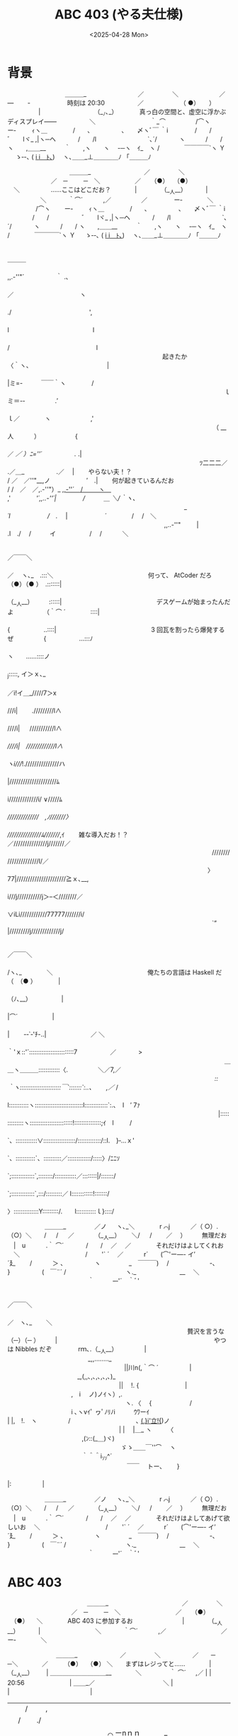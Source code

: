 #+TITLE: ABC 403 (やる夫仕様)
#+DATE: <2025-04-28 Mon>

* 背景

#+BEGIN_YARUO
　　　　　　 　　　＿＿＿_
　　　　　　　　／　　 　 　＼
　　　　　 　／　　　　　 ― 　　‐　　　　　　時刻は 20:30
　　　　　／ 　 　　　　 （ ●）　　）
　　　　　|　 　 　 　　　　 　（__ﾉ､_）　　　　真っ白の空間と、虚空に浮かぶディスプレイ――
　　　　　＼　 　　 　　　　 　｀_⌒
　　　 　 /⌒ヽ　 　ー‐ 　 　ｨヽ＿
　 　 　 /　　､　　　　　､　　〆ヽﾞ￣ ｀i
　　　　/　　/　　　　　 ﾞ　　lヾ_ ,|ヽ─ヘ
　　　 /　　/l 　　　　　　　　`､´/　 　 　ヽ
　　　/　　/ ヽ　　,＿＿__　　　｀　　,ヽ　　ヽ
　-─ヽ　ｲ_　ヽ /　　　　￣￣￣￣`ヽ Ｙ 　 ゝ‐-､
( _i _i＿ﾄ､__)　 ヽ､＿＿_⊥＿＿＿＿ﾉ 「＿＿＿ﾉ

　　　　　　　　　　＿＿＿_
　　　　　　　　 ／　　 　 　＼
　　　　　　　／　─　 　 ─　＼
　　　　　 ／ 　 （●） 　（●） 　＼　　　　　……ここはどこだお？
 　  　　 |　 　 　 （__人__）　　 　 |
　　　　　 ＼　 　　 ｀⌒´ 　　　,／
　　　 　 ／　　　 　ー‐　　　　＼
　　　 　 /⌒ヽ　 　ー‐ 　 　ｨヽ＿
　 　 　 /　　､　　　　　､　　〆ヽﾞ￣ ｀i
　　　　/　　/　　　　　 ﾞ　　lヾ_ ,|ヽ─ヘ
　　　 /　　/l 　　　　　　　　`､´/　 　 　ヽ
　　　/　　/ ヽ　　,＿＿__　　　｀　　,ヽ　　ヽ
　-─ヽ　ｲ_　ヽ /　　　　￣￣￣￣`ヽ Ｙ 　 ゝ‐-､
( _i _i＿ﾄ､__)　 ヽ､＿＿_⊥＿＿＿＿ﾉ 「＿＿＿ﾉ

　　　　　　　　　　　　　　　　　　　　　　　　　　　　　　 　 　 　 　 　 　 　 　 　 ＿＿＿
　　　　　　　　　　　　　　　　　　　　　　　　　　　　　　　　　　　　　　　,,.-''"´　 　 　 　 ｀ .､
　　　　　　　　　　　　　　　　　　　　　　　　　　　　　　　　　　 　 　 ／　　　　 　 　 　 　 　 ヽ
　　　　　　　　　　　　　　　　　　　　　　　　　　　　　　　　　 　 　 ./　　 　 　 　 　 　 　 　 　 ',
　　　　　　　　　　　　　　　　　　　　　　　　　　　　　　　　　　　　 l　　　 　 　 　 　 　 　 　 　 l
　　　　　　　　　　　　　　　　　　　　　　　　　　　　　　　　　　　　/　　　　　　 　 　 　 　 　 　 l
　　　　　　　　　　　　　　　　　　　　　　　　　起きたか　　　　 〈｀ヽ、　　　　　　　　　　　 　 |
　　　　　　　　　　　　　　　　　　　　　　　　　　　　　　　　　　　　|ミ=-　　　￣￣｀ヽ 　 　 　 /
　　　　　　　　　　　　　　　　　　　　　　　　　　　 　 　 　 　 　 　 ｌ　　　　　ミ＝-‐　　 　 　 .′
　　　　　　　　　　　　　　　　　　　　　　　　　　　　　　　　　 　 　 ｌ／　　　　ヽ　 　 　 　 　 ,'
　　　　　　　　　　　　　　　　　　　　　　　　　　　　　 　 　 　 （ __ 人　　 　）　　 　 　 　 {
　　　　　　　　　　　　　　　　　　　　　　　　　　　　　　　　　　　 ／ /／ ）ﾆ=''´　　　　　 ./ .|
　　　　　　　　　　　　　　　　　　　　　　　　　　　　　　　ﾂ二二二／ .／＿_ 　 　 　 　.／　 |
　　やらない夫！？　　　　　　　　　　　　　　　　　　 　 　 　 　 / ／　／''"__,ノ　　　 　 　 ′　.|
　　何が起きているんだお　　　　　　　　　　　　　　　　　　　　 / /　／　／,.-''"）_ _,,-''´　/　 　 ヽ＿_
　　　　　　　　　　　　　　　　　　　　　　　　 　 　 　 　 　 ,' 　 　 　 /'´,,..-''´|　　　　 /　　　＿ ＼/｀ヽ、
　　　　　　　　　　　　　　　　　　　　　　　　　　 　 　_　 ´l　　　　　　/　./ 　|　　　　　　´　　　　/　 /　＼
　　　　　　　　　　　　　　　　　　　　　　　　　 ,,..-''"　 　 |　　　　　 .l　./　 /　　　イ 　 　 　 　 /　 /　 　　＼

　　　　　　　　　　　　　　　　　　　　　　　　　　　　　　　　　　　　　　　　 ／￣￣＼
　　　　　　　　　　　　　　　　　　　　　　　　　　　　　　　　　　　　　　　／　 ヽ､_　.:::＼
　　　　　　　　　　　　　　　何って、 AtCoder だろ　 　　　　　　　　（●）（● ）　.:::::::|
　　　　　　　　　　　　　　　　　　　　　　　　　　　　　　　　　　　　　　（__人__）　　　::::::|
　　　　　　　　　　　　　　　デスゲームが始まったんだよ　　 　　　（｀⌒ ´　　　　::::|
　　　　　　　　　　　　　　　　　　　　　　　　　　　　　 　　　　　　　　 { 　 　 　 　 ..::::|
　　　　　　　　　　　　　　　3 回瓦を割ったら爆発するぜ 　  　　　 {　　　　　 ...:::ﾉ
　　　　　　　　　　　　　　　　　　　　　　　　　　　　　   　　　　　　 　  ヽ　　......::::ノ
　　　　　　　　　　　　　　　　　　　　　　　　　　　 　 　 　 　 　 　 　 　 　_j:::::, イ＞ｘ､_
　　　　　　　　　　　　　　　　　　　　　　　　　　　　 　 　 　 　 　 　 　 ／i!イ＿_/////7＞x
　　　　　　　　　　　　　　　　　　　　　　　　　　　 　 　 　 　 　 　 　 ///i|　　 ./////////l∧
　　　　　　　　　　　　　　　　　　　　　　　　　　　　　　　　　　　 　 ////i| 　 ///////////l∧
　　　　　　　　　　　　　　　　　　　　　　　　　　　　　　 　 　 　 　 /////i|　/////////////l∧
　　　　　　　　　　　　　　　　　　　　　　　　　　　　　　　　　　　　ヽi////!.///////////////ハ
　　　　　　　　　　　　　　　　　　　　　　　　　 　 　 　 　 　 　 　 　 |/////////////////////ﾑ
　　　　　　　　　　　　　　　　　　　　　　　　　　　　　　　　　　　　　i/////////////i/ ∨/////ﾑ
　　　　　　　　　　　　　　　　　　　　　　　　　　　　　　 　 　 　 　 ///////////////　,ﾉ///////〉
　　　　　　　　　　　　　　　　　　　　　　　　　　　　　　　　　　　 ///////////////ﾑ////////,ｲ
　　雑な導入だお！？　　　　　　　　　　　　　　　　　 　 　 　 ／///////////////j///////／
　　　　　　　　　　　　　　　　　　　　　　　　　　　　　　　　　//////////////////////l/／
　　　　　　　　　　　　　　　　　　　　　　　　　　　　　　　　 〉77|//////////////////////≧ｘ､__,
　　　　　　　　　　　　　　　　　　　　　　　　　　　　　　　　i///j///////////j＞--＜////////／
　　　　　　　　　　　　　　　　　　　　　　　　　　　　　　　　∨iLi////////////77777///////i/
　　　　　　　　　　　　　　　　　　　　　　　　　　　　　　　　　`” |/////////j/////////////j/

　　　　　　　　　　　　　　　　　　　　　　　　　　　　　　　　　　　　　　　／￣￣＼
　　　　　　　　　　　　　　　　　　　　　　　　　　　　　　　　　　　　　　/ヽ､_　　　　＼
　　　　　　　　　　　　　　　俺たちの言語は Haskell だ　　　 　 　（　（● ）　　　　|
　　　　　　　　　　　　　　　　　　　　　　　　　　　　　　　　　　　　　 （ﾉ､__）　　　　　 |
　　　　　　　　　　　　　　　　　　　　　　　　　　　　　　　　 　 　 　 　 |⌒´　　　 　　 |
　　　　　　　　　　　　　　　　　　　　　　　　　　　　　　　　　　　　　　 |　 　-‐`‐'ﾁ-..|　　 　 　 　 　／ ＼
　　　　　　　　　　　　　　　　　　　　　　　　　　　　　　　　　　　　　｀'ｘ::'´:::::::::::::::::::::::::7　　　　　 ／　 　　 >
　　　　　　　　　　　　　　　　　　　　　　　　　　　　　　　　　　　＿＿ヽ＿＿＿::::::::::::〈.　　 　 　 ＼／7,／
　　　　　　　　　　　　　　　　　　　　　　　　　 　 　　　　 　 　 /::｀ヽ:::::::::::::::::::::::￣`:::::::`:..、　　 ,／/ /
　　　　　　　　　　　　　　　　　　　　　　　　　　　　　　　　　　l:::::::::::ヽ:::::::::::::::::::::::::::l:::::::::::::`:.､　l　′ 7ｧ
　　　　　　　　　　　　　　　　　　　　　　　　　　　　　　　　　　|::::::::::::::ヽ::::::::::::::::::::::::!:::::::::::::::;ｲ　l　 　 /
　　　　　　　　　　　　　　　　　　　　　　　　　　　　　　　　　　`、::::::::::::∨::::::::::::::::::/:::::::::::::/::l.　}‐...ｘ'
　　　　　　　　　　　　　　　　　　　　　　　　　　　　　 　　 　 　 `、:::::::::::`、::::::::::／:::::::::::::/:::::〉/ﾆﾆｿ
　　　　　　　　　　　　　　　　　　　　　　 　 　 　 　　　　 　 　 　 `;:::::::::::::`,::::::::/::::::::::::／::::::::|/:::::::/
　　　　　　　　　　　　　　　　　　　　　　　　 　 　　　 　　 　 　 　 `;:::::::::::::`,:::/:::::::::／ l::::::::::::!:::::::/
　　　　　　　　　　　　　　　　　　　　　　　　　　　　　　　　　　　 　 〉::::::::::::::Y:::::::::/.　　l:::::::::::ｌ}::::/

　　　　　　＿＿＿_
　　　　 ／ノ 　 ヽ､_＼　　　　r ⌒j
　　　／（ ○）.　 （○）＼　　/ 　 /
　 ／　　　 （__人__）　　 ＼/ 　 / 　　／　 ）　　　無理だお
　|　u　　　 .｀ ⌒´　　 　 /　　/　 ／　 ／　　　　それだけはよしてくれお
　＼　　　　　　　　　 　 /　 　'` ´ 　／
　　　r´　　(⌒'ー―- イ′　　　　　´廴
　　/　　　 ＞ 、　　　　　ヽ　　　 　 _　￣￣￣)
　/　　 　　　　 -､　　　 　 } 　 　 　 　(　￣¨´
/　　　 　 　　　　　ヽ._　　　　　　　__　 ＼
　　　　　　　　　　　　　｀　　　--‐'´　｀ﾞ'

　　　　　　　　　　　　　　　　　　　　　　　　　　　　　　　　　　　　　　 　　　　　　 　　 ／￣￣＼
　　　　　　　　　　　　　　　　　　　　　　　　　　　　　　　　　　　　　　 　　　　　　　 ／　ヽ､_ 　　＼
　　　　　　　　　　　　　　　　　　　　　　　　　　　　　贅沢を言うな　　　 　　　　 （─）（─ ）　　　|
　　　　　　　　　　　　　　　　　　　　　　　　　やつは Nibbles だぞ　　　　 rｍ､.（__人__） 　　　　|
　　　　　　　　　　　　　_,,........_            　　　　　　　　　　　　　　　 　　 　 ||川n(,｀⌒ ´　　　　　|
　　　　　　　　　　 　_,(,,､,､,､,､,､)_           　　　　　　　　　　　　　　　　　　|| 　!. {　　 　 　 　 　 |
　　　　　　　　　　 ,　i　 ノ)ノｲヽ）,.        　　　　　　　　　　　　　　　　　　　ヽ. 〈　 {　 　 　 　 　/
　　　　　　　　　　 i ､ヽvｲﾟ ヮﾟﾉﾘﾉi　　　ｳﾜーｲ　　　　　　　　　　　　　　　　 | |,　!.　ヽ　　　　　/
　　　　　　　　　　 ､ __(_,}i'立!{_)ノ            　　　　　　　　　　　　　　　　　　| |　 |＿_ ヽ　　　〈
　　　　　　　　　　　　,(ﾝ::(_＿)ヾ)           　　　　　　　　　　　　　　　　　　  ゞゝ＿＿￣''⌒　 ヽ
　　　　　　　　　　　　｀＾＾i_ｿ_ｿ^´           　　　　　　　　　　　　　　　　　　　 ￣￣　 トー､　　 }
　　　　　　　　　　　　　　　　　　　　　　　　　　　　　　　　　　　　　　　　　　　　　　　 |:　　　　　|

　　　　　　＿＿＿_
　　　　 ／ノ 　 ヽ､_＼　　　　r ⌒j
　　　／（ ○）.　 （○）＼　　/ 　 /
　 ／　　　 （__人__）　　 ＼/ 　 / 　　／　 ）　　　無理だお
　|　u　　　 .｀ ⌒´　　 　 /　　/　 ／　 ／　　　　それだけはよしてあげて欲しいお
　＼　　　　　　　　　 　 /　 　'` ´ 　／
　　　r´　　(⌒'ー―- イ′　　　　　´廴
　　/　　　 ＞ 、　　　　　ヽ　　　 　 _　￣￣￣)
　/　　 　　　　 -､　　　 　 } 　 　 　 　(　￣¨´
/　　　 　 　　　　　ヽ._　　　　　　　__　 ＼
　　　　　　　　　　　　　｀　　　--‐'´　｀ﾞ'
#+END_YARUO

* ABC 403

#+BEGIN_YARUO
　　　　　　　　　　 　 　 ＿＿＿_
　　　　　　　　　　 　 ／　　 　 　＼
　　　　　　　　　　 ／　─　 　 ─　＼
　　　　　　　 　 ／ 　 （●） 　（●） 　＼　　　　ABC 403 に参加するお
　 　 　 　 　 　 |　 　 　 （__人__）　　 　 |
　　　　　　　 　 ＼　 　　 ｀⌒´ 　　　,／
　　　　　　　 　 ／　　　 　ー‐　　　　＼

　　　 　 　 　　＿＿＿_
　　　 　　 　／　　 　 　＼
　　 　 　 ／　　─　 　 ─＼
　　 　 ／ 　　 （●） 　（●） ＼　　まずはレジってと……
　　 　 |　 　　 　 （__人__）　 　 | ＿＿＿＿＿＿＿＿＿__
　 　 　＼　　 　　 ｀ ⌒´ 　 ,／ | |　　　20:56 　　　　　　　|
＿＿_／　　　　　　　　　　　＼ | |　　　　　　　　　　　　　|
| |　/　 　 ,　 　 　 　 　 　 　 　 | |　　　　　　　　　　　　　|
| | /　　 ./　　　　　　　　　　 　 | |　　　　　　　　　　　　　|
| | |　⌒ ーnｎｎ　　　　　　　 　 |_|_＿＿＿＿_＿＿＿＿_|
￣ ＼＿_､("二）￣￣￣￣￣￣　　 　　＿|_|＿_|＿
#+END_YARUO

[[https://atcoder.jp/contests/abc403][ABC 403]]

#+BEGIN_YARUO
　　　 　 　 　　＿＿＿_
　　　 　　 　／　　 　 　＼
　　 　 　 ／　　─　 　 ─＼
　　 　 ／ 　　 （●） 　（●） ＼　　…………
　　 　 |　 　　 　 （__人__）　 　 | ＿＿＿＿＿＿＿＿＿__
　 　 　＼　　 　　 ｀ ⌒´ 　 ,／ | |　　　20:57 　　　　　　　|
＿＿_／　　　　　　　　　　　＼ | |　　　　　　　　　　　　　|
| |　/　 　 ,　 　 　 　 　 　 　 　 | |　　　　　　　　　　　　　|
| | /　　 ./　　　　　　　　　　 　 | |　　　　　　　　　　　　　|
| | |　⌒ ーnｎｎ　　　　　　　 　 |_|_＿＿＿＿_＿＿＿＿_|
￣ ＼＿_､("二）￣￣￣￣￣￣　　 　　＿|_|＿_|＿

　　　　　 　　　＿＿ ___＿
　　　　　　／／　　￣ 　＼＼
　　　　　／/--.--　 -─＼＼
　　　/／ 　(● ●） (（●(●） ＼　ガタガタガタガタガタガタ
　.|　|.|　 　 ( . (（_人_人__）　 　 |　＿ ＿＝＝　＝
　 　　 ＼＼　　 　⌒　｀ ／,／　| |　　　20:58 ￣￣| ||
　　　　ノ　　　　　　　　　＼＼| | | |　 　　 　　　　　　||
　 ／´ 　 　　　　　　　　　　　 　 | |　　　　　　　　　　| |
　|　　　　ｌ 　 　 　 　 　 　　　　　| |　　　　　　　　　　|||　　　　　　　　うるせえ
　ヽ　　　 -一ー_~､⌒)^),-､　　　| |_＿＿＿＿＿＿__| |
　　ヽ ＿＿＿＿,ノγ⌒ヽ)ニニ-￣　　　| |　　| ＝　＝

　　　 　 　 　　＿＿＿_
　　　 　　 　／　　 　 　＼
　　 　 　 ／　　─　 　 ─＼
　　 　 ／ 　　 （●） 　（●） ＼　　そういえば、やる夫は Haskell が得意だったお
　　 　 |　 　　 　 （__人__）　 　 | ＿＿＿＿＿＿＿＿＿__
　 　 　＼　　 　　 ｀ ⌒´ 　 ,／ | |　　20:59 　　　　　　　　|
＿＿_／　　　　　　　　　　　＼ | |　　　　　　　　　　　　　|
| |　/　 　 ,　 　 　 　 　 　 　 　 | |　　　　　　　　　　　　　|
| | /　　 ./　　　　　　　　　　 　 | |　　　　　　　　　　　　　|
| | |　⌒ ーnｎｎ　　　　　　　 　 |_|_＿＿＿＿_＿＿＿＿_|
￣ ＼＿_､("二）￣￣￣￣￣￣　　 　　＿|_|＿_|＿
#+END_YARUO

** [[https://atcoder.jp/contests/abc403/tasks/abc403_a][A 問題]]

#+BEGIN_YARUO
　　　　　　　 ＿＿＿_
　　　　　　／ ─　 ─＼
　　　 　／　（●）　（●）＼　　　　　　さあどこからでも
　　　／　　　 （__人__）　 　 ＼　　　  かかって来なさい
　 　 |　　　　　｀ ⌒´　　　　　|
　　　＼　　　　　 　　 　 　 ／
　　　ノ　　　　　　　　　　 　＼
.　／´　　　　　　 　 　 　 　 　 ヽ
　|　　　　ｌ　　　　　　　　　　　　　＼
　ヽ　　　 -一''''''"~~｀`'ー--､　　　-一'''''''ー-､.
　　ヽ ＿＿＿＿(⌒)(⌒)⌒)　)　　(⌒＿(⌒)⌒)⌒))

　　　　　　　　　　　　　　　　　　　　　　　　　　　 　　　　　　　　　／￣￣＼
　　　　　　　　　　　　　　　　　　　　　　　　　　　 　　　　　　　　/ヽ､_　　　　＼
　　　　　　　　　　　　　　　(なんだてめぇ……)　　　  　 　　　（　（● ）　　　　|
　　　　　　　　　　　　　　　　　　　　　　　　　　　　　　　　　　　（ﾉ､__）　　　　　 |
　　　　　　　　　　　　　　　数列の奇数番目の要素の    　 　 |⌒´　　　 　　 |
　　　　　　　　　　　　　　　和を求めろ　　　　　　　　　　　　　 |　 　-‐`‐'ﾁ-..|　　 　 　 　 　／ ＼
　　　　　　　　　　　　　　　　　　　　　　　　　　　　　　　　　　｀'ｘ::'´:::::::::::::::::::::::::7　　　　　 ／　 　　 >
　　　　　　　　　　　　　　　　　　　　　　　　　　　　　　　　＿＿ヽ＿＿＿::::::::::::〈.　　 　 　 ＼／7,／
　　　　　　　　　　　　　　　　　　　　　　　　　 　 　 　 　 /::｀ヽ:::::::::::::::::::::::￣`:::::::`:..、　　 ,／/ /
　　　　　　　　　　　　　　　　　　　　　　　　　　　　　　　l:::::::::::ヽ:::::::::::::::::::::::::::l:::::::::::::`:.､　l　′ 7ｧ
　　　　　　　　　　　　　　　　　　　　　　　　　　　　　　　|::::::::::::::ヽ::::::::::::::::::::::::!:::::::::::::::;ｲ　l　 　 /
　　　　　　　　　　　　　　　　　　　　　　　　　　　　　　　`、::::::::::::∨::::::::::::::::::/:::::::::::::/::l.　}‐...ｘ'
　　　　　　　　　　　　　　　　　　　　　　　　　　　 　 　 　 `、:::::::::::`、::::::::::／:::::::::::::/:::::〉/ﾆﾆｿ
　　　　　　　　　　　　　　　　　　　　　　 　 　 　 　 　 　 　 `;:::::::::::::`,::::::::/::::::::::::／::::::::|/:::::::/
　　　　　　　　　　　　　　　　　　　　　　　　 　 　 　 　 　 　 `;:::::::::::::`,:::/:::::::::／ l::::::::::::!:::::::/
　　　　　　　　　　　　　　　　　　　　　　　　　　　　　　　　 　 〉::::::::::::::Y:::::::::/.　　l:::::::::::ｌ}::::/

　 　　　 　　 　＿＿＿_
　　 　 　 　 ／ ＼　　／＼　 ｷﾘｯ
　　 　 　 ／　（ー） 　（ー）＼
　　　　／　　 ⌒（__人__）⌒ ＼　　　　　 ifilter の出番だお
　　　　|　　 　　　|r┬-|　　　　|　　　　　テンプレートは省略するお
　　　　 ＼　　　　 `ー'´　　 ／
　　　　ノ　　　　　　　　　　 　＼
　 ／´　　　　　　　　　　　　 　　ヽ
　|　　　　ｌ　　　　　　　　　　　　　　＼
　ヽ　　　 -一''''''"~~｀`'ー--､　　　-一'''''''ー-､.
　　ヽ ＿＿＿＿(⌒)(⌒)⌒)　)　　(⌒＿(⌒)⌒)⌒))
#+END_YARUO

#+BEGIN_SRC haskell
solve :: StateT BS.ByteString IO ()
solve = do
  n <- int'
  xs <- intsU'
  printBSB . U.sum $ U.ifilter (const . even) xs
#+END_SRC

** [[https://atcoder.jp/contests/abc403/tasks/abc403_b][B 問題]]

#+BEGIN_YARUO
　　　　　　　　　　　　　　　　　　　　　　　　　　　　　　　　　　　　／￣￣＼
　　　　　　　　　　　　　　　　　　　　　　　　　　　　　　　　　　　/ヽ､_　　　　＼
　　　　　　　　　　　　　　　文字列 S が文字列 T の　 　 　（　（● ）　　　　|
　　　　　　　　　　　　　　　連続部分列とマッチする　　　  （ﾉ､__）　　　　　 |
　　　　　　　　　　　　　　　か調べろ　　　　　　　 　 　  　 　 |⌒´　　　 　　 |
　　　　　　　　　　　　　　　　　　　　　　　　　　　　　　　　　　 |　 　-‐`‐'ﾁ-..|　　 　 　 　 　／ ＼
　　　　　　　　　　　　　　　詳しくは問題文を読め　　　　　｀'ｘ::'´:::::::::::::::::::::::::7　　　　　 ／　 　　 >
　　　　　　　　　　　　　　　　　　　　　　　　　　　　　　　　＿＿ヽ＿＿＿::::::::::::〈.　　 　 　 ＼／7,／
　　　　　　　　　　　　　　　　　　　　　　　　　 　 　 　 　 /::｀ヽ:::::::::::::::::::::::￣`:::::::`:..、　　 ,／/ /
　　　　　　　　　　　　　　　　　　　　　　　　　　　　　　　l:::::::::::ヽ:::::::::::::::::::::::::::l:::::::::::::`:.､　l　′ 7ｧ
　　　　　　　　　　　　　　　　　　　　　　　　　　　　　　　|::::::::::::::ヽ::::::::::::::::::::::::!:::::::::::::::;ｲ　l　 　 /
　　　　　　　　　　　　　　　　　　　　　　　　　　　　　　　`、::::::::::::∨::::::::::::::::::/:::::::::::::/::l.　}‐...ｘ'
　　　　　　　　　　　　　　　　　　　　　　　　　　　 　 　 　 `、:::::::::::`、::::::::::／:::::::::::::/:::::〉/ﾆﾆｿ
　　　　　　　　　　　　　　　　　　　　　　 　 　 　 　 　 　 　 `;:::::::::::::`,::::::::/::::::::::::／::::::::|/:::::::/
　　　　　　　　　　　　　　　　　　　　　　　　 　 　 　 　 　 　 `;:::::::::::::`,:::/:::::::::／ l::::::::::::!:::::::/
　　　　　　　　　　　　　　　　　　　　　　　　　　　　　　　　 　 〉::::::::::::::Y:::::::::/.　　l:::::::::::ｌ}::::/

　 　　　 　　 　＿＿＿_
　　 　 　 　 ／ ＼　　／＼　 ｷﾘｯ
　　 　 　 ／　（ー） 　（ー）＼
　　　　／　　 ⌒（__人__）⌒ ＼
　　　　|　　 　　　|r┬-|　　　　|　　　　 S 中の '?' 文字は任意の 1 文字にマッチするお
　　　　 ＼　　　　 `ー'´　　 ／　　　　　S の連続部分列を全探索すればいいお
　　　　ノ　　　　　　　　　　 　＼
　 ／´　　　　　　　　　　　　 　　ヽ
　|　　　　ｌ　　　　　　　　　　　　　　＼
　ヽ　　　 -一''''''"~~｀`'ー--､　　　-一'''''''ー-､.
　　ヽ ＿＿＿＿(⌒)(⌒)⌒)　)　　(⌒＿(⌒)⌒)⌒))
#+END_YARUO

#+BEGIN_SRC haskell
match :: String -> String -> Int -> Bool
match s t offset = inner (drop offset s) t
  where
    inner _ [] = True
    inner (a : as) (b : bs)
      | a == b || a == '?' = inner as bs
      | otherwise = False

solve' :: StateT BS.ByteString IO ()
solve' = do
  !s <- BS.unpack <$> line'
  !t <- BS.unpack <$> line'
  let d = length s - length t
  printYn $ any (match s t) [0 .. d]
#+END_SRC

#+BEGIN_YARUO
　　　　　　　　　　　　　　　　　　　　　　　　　　　　　 　 　　　 　 　 ／￣￣ ＼ -、_
　　　　　　　　　　　　　　　　　　　　　　　　　　　　　　　　　　 　 _,ノ　ヽ､__ 　 /　/ ,〉、
　　　　　　　　　　　　　　　　　　　　2 回も RE を　　　 　　　　　（＝）（＝ ）／　´／ /)
　　　　　　　　　　　　　　　　　　　 出してるじゃねぇか　　　　　 （__人＿） {　 　 , ' ´,/
　　　　　　　　　　　　　　　　　　　　　　　　　　　　　　　 　 　　　'､`⌒ ´　 V　__, ＜´
　　　　　　　　　　　　　　　　　　　　　　　　　　　　　　　　　 　 　 |　　　　　〈´／::::Λ
　　　　　　　　　　　　　　　　　　　　　　　　　　　　　　　　　 　 　 | 　 　 　 ﾔ::::::::::::::Λ
　　　　　　　　　　　　　　　　　　　　　　　　　　　　　　　　　　　　 `ｭ`ｰ─ｰ V::::::::::::::Λ
　　　　　　　　　　　　　　　　　　　　　　　　　　　　　　　　　　　　 /ﾑ _ , -.／V::::::::::::::Λ、
　　　　　　　　　　　　　　　　　　　　　　　　　　　　 　 　 　 _,. -／:/===/´..::/i:::::::::::::::::::Vﾍ
　　　　　　　　　　　　　　　　　　　　　　　　　　　　　　　／/.／.::::{　　 | :::::/::::ｉ::::::::::::::::::.∨}
　　　　　　　　　　　　　　　　　　　　　　　　　　　　　　 j ::::::::>.:::::::l　 　|::::::::::::::ｉ::::::::::::::::::::ﾚ;
　　　　　　　　　　　　　　　　　　　　　　　　　　　　　　i :::r :〈 ::::::::i　 　|::::::::::::::::〉､:::::::::::::::::ﾉ
　　　　　　　　　　　　　　　　　　　　　　　　　　　　 　 ｉ :::| :::::'., ::::i 　　{:::::::::::::::::::::`::-==::イ
　　　　　　　　　　　　　　　　　　　　　　　　　 　 　 　 | :::| ::::::::',::::i　　 ',:::::::::::::::::::::::::::::::::::/

　 　　　 　　 　＿＿＿_
　　 　 　 　 ／ ＼　　／＼　 ｷﾘｯ
　　 　 　 ／　（ー） 　（ー）＼
　　　　／　　 ⌒（__人__）⌒ ＼
　　　　|　　 　　　|r┬-|　　　　|　　　　 inner の停止条件でハマったお
　　　　 ＼　　　　 `ー'´　　 ／
　　　　ノ　　　　　　　　　　 　＼
　 ／´　　　　　　　　　　　　 　　ヽ
　|　　　　ｌ　　　　　　　　　　　　　　＼
　ヽ　　　 -一''''''"~~｀`'ー--､　　　-一'''''''ー-､.
　　ヽ ＿＿＿＿(⌒)(⌒)⌒)　)　　(⌒＿(⌒)⌒)⌒))
#+END_YARUO

** [[https://atcoder.jp/contests/abc403/tasks/abc403_c][C 問題]]

#+BEGIN_YARUO
　　　　　　　　　　　　　　　　　　　　　　　　　　　 　　　　　　　　　　／￣￣＼
　　　　　　　　　　　　　　　　　　　　　　　　　　　 　　　　　　　　　/ヽ､_　　　　＼
　　　　　　　　　　　　　　　N 人のユーザに M 個の　　　   　　（　（● ）　　　　|
　　　　　　　　　　　　　　　コンテストの閲覧権限を付与　　　  （ﾉ､__）　　　　　 |
　　　　　　　　　　　　　　　していく　　　　　　　  　 　 　　　　　　 |⌒´　　　 　　 |
　　　　　　　　　　　　　　　　　　　　　　　　　　　　　　　　　　　　　 |　 　-‐`‐'ﾁ-..|　　 　 　 　 　／ ＼
　　　　　　　　　　　　　　　1 つ or 全コンテストの閲覧　　　　　｀'ｘ::'´:::::::::::::::::::::::::7　　　　　 ／　 　　 >
　　　　　　　　　　　　　　　権限が付与されて行くとき、　　　　＿＿ヽ＿＿＿::::::::::::〈.　　 　 　 ＼／7,／
　　　　　　　　　　　　　　　コンテスト参加可否クエリに 　 　 /::｀ヽ:::::::::::::::::::::::￣`:::::::`:..、　　 ,／/ /
　　　　　　　　　　　　　　　応えよ　　　　　　　　　　　　　l:::::::::::ヽ:::::::::::::::::::::::::::l:::::::::::::`:.､　l　′ 7ｧ
　　　　　　　　　　　　　　　　　　　　　　　　　　　　　　　|::::::::::::::ヽ::::::::::::::::::::::::!:::::::::::::::;ｲ　l　 　 /
　　　　　　　　　　　　　　　　　　　　　　　　　　　　　　　`、::::::::::::∨::::::::::::::::::/:::::::::::::/::l.　}‐...ｘ'
　　　　　　　　　　　　　　　　　　　　　　　　　　　 　 　 　 `、:::::::::::`、::::::::::／:::::::::::::/:::::〉/ﾆﾆｿ
　　　　　　　　　　　　　　　　　　　　　　 　 　 　 　 　 　 　 `;:::::::::::::`,::::::::/::::::::::::／::::::::|/:::::::/
　　　　　　　　　　　　　　　　　　　　　　　　 　 　 　 　 　 　 `;:::::::::::::`,:::/:::::::::／ l::::::::::::!:::::::/
　　　　　　　　　　　　　　　　　　　　　　　　　　　　　　　　 　 〉::::::::::::::Y:::::::::/.　　l:::::::::::ｌ}::::/

　 　　　 　　 　＿＿＿_
　　 　 　 　 ／ ＼　　／＼　 ｷﾘｯ
　　 　 　 ／　（ー） 　（ー）＼　　　　　　閲覧権限が剥奪されることは無いお
　　　　／　　 ⌒（__人__）⌒ ＼
　　　　|　　 　　　|r┬-|　　　　|　　　　 全コンテスト閲覧権と各コンテスト閲覧権を
　　　　 ＼　　　　 `ー'´　　 ／　　　　　別々に持てば、どのクエリも O(1) か O(log N) で処理できるお
　　　　ノ　　　　　　　　　　 　＼
　 ／´　　　　　　　　　　　　 　　ヽ
　|　　　　ｌ　　　　　　　　　　　　　　＼
　ヽ　　　 -一''''''"~~｀`'ー--､　　　-一'''''''ー-､.
　　ヽ ＿＿＿＿(⌒)(⌒)⌒)　)　　(⌒＿(⌒)⌒)⌒))
#+END_YARUO

#+BEGIN_SRC haskell
solve :: StateT BS.ByteString IO ()
solve = do
  (!n, !m, !q) <- ints3'
  !qs <- U.replicateM q $ do
    int' >>= \case
      1 -> (1 :: Int,,) <$> int' <*> int'
      2 -> (2 :: Int,-1,) <$> int'
      3 -> (3 :: Int,,) <$> int' <*> int'

  sets <- VM.replicate n IS.empty
  done <- UM.replicate n False

  res <- (`U.mapMaybeM` qs) $ \case
    (1, pred -> !x, !y) -> do
      GM.modify sets (IS.insert y) x
      pure Nothing
    (2, -1, pred -> x) -> do
      GM.write done x True
      pure Nothing
    (3, pred -> x, !y) -> do
      b1 <- GM.read done x
      b2 <- IS.member y <$> GM.read sets x
      pure . Just $ b1 || b2

  printBSB $ unlinesBSB $ V.map ynBSB $ U.convert res
#+END_SRC

#+BEGIN_YARUO
　　　　　　　　　　　　　　　　　　　　　　　　　　　 　 　　　　　　／￣￣＼
　　　　　　　　　　　　　　　　　　　　　　　　　　　 　 　　　　　/ヽ､_　　　　＼
　　　　　　　　　　　　　　　Immutable に解こうとは　    　（　（● ）　　　　|
　　　　　　　　　　　　　　　思わねぇのか？　  　　　　　　  （ﾉ､__）　　　　　 |
　　　　　　　　　　　　　　　　　　　　　　　    　 　 　　　　　　 |⌒´　　　 　　 |
　　　　　　　　　　　　　　　　　　　　　　　　　　　　　　　　　　 |　 　-‐`‐'ﾁ-..|　　 　 　 　 　／ ＼
　　　　　　　　　　　　　　　　　　　　　　　　　　　　　　　　　｀'ｘ::'´:::::::::::::::::::::::::7　　　　　 ／　 　　 >
　　　　　　　　　　　　　　　　　　　　　　　　　　　　　　　　＿＿ヽ＿＿＿::::::::::::〈.　　 　 　 ＼／7,／
　　　　　　　　　　　　　　　　　　　　　　　　　　　　 　 　 /::｀ヽ:::::::::::::::::::::::￣`:::::::`:..、　　 ,／/ /
　　　　　　　　　　　　　　　　　　　　　　　　　　　　　　　l:::::::::::ヽ:::::::::::::::::::::::::::l:::::::::::::`:.､　l　′ 7ｧ
　　　　　　　　　　　　　　　　　　　　　　　　　　　　　　　|::::::::::::::ヽ::::::::::::::::::::::::!:::::::::::::::;ｲ　l　 　 /
　　　　　　　　　　　　　　　　　　　　　　　　　　　　　　　`、::::::::::::∨::::::::::::::::::/:::::::::::::/::l.　}‐...ｘ'
　　　　　　　　　　　　　　　　　　　　　　　　　　　 　 　 　 `、:::::::::::`、::::::::::／:::::::::::::/:::::〉/ﾆﾆｿ
　　　　　　　　　　　　　　　　　　　　　　 　 　 　 　 　 　 　 `;:::::::::::::`,::::::::/::::::::::::／::::::::|/:::::::/
　　　　　　　　　　　　　　　　　　　　　　　　 　 　 　 　 　 　 `;:::::::::::::`,:::/:::::::::／ l::::::::::::!:::::::/
　　　　　　　　　　　　　　　　　　　　　　　　　　　　　　　　 　 〉::::::::::::::Y:::::::::/.　　l:::::::::::ｌ}::::/

　 　　　 　　 　＿＿＿_
　　 　 　 　 ／ ＼　　／＼　 ｷﾘｯ
　　 　 　 ／　（ー） 　（ー）＼　　　　　　Immutable に解くには、 scan してから mapMaybe すれば良いみたいだお
　　　　／　　 ⌒（__人__）⌒ ＼　　　　　やる夫は逆に 2 回走査するのがしっくり来ないお
　　　　|　　 　　　|r┬-|　　　　|
　　　　 ＼　　　　 `ー'´　　 ／
　　　　ノ　　　　　　　　　　 　＼
　 ／´　　　　　　　　　　　　 　　ヽ
　|　　　　ｌ　　　　　　　　　　　　　　＼
　ヽ　　　 -一''''''"~~｀`'ー--､　　　-一'''''''ー-､.
　　ヽ ＿＿＿＿(⌒)(⌒)⌒)　)　　(⌒＿(⌒)⌒)⌒))
#+END_YARUO

** [[https://atcoder.jp/contests/abc403/tasks/abc403_d][D 問題]]

#+BEGIN_YARUO
　　　　　　　　　　　　　　　　　　　　　　　　　　　 　　　   　　　　／￣￣＼
　　　　　　　　　　　　　　　　　　　　　　　　　　　 　　　   　　　/ヽ､_　　　　＼
　　　　　　　　　　　　　　　　　　　問題文を読め　　　 　　  （　（● ）　　　　|
　　　　　　　　　　　　　　　　　　　　　　　　　　　　　　　　　  （ﾉ､__）　　　　　 |
　　　　　　　　　　　　　　　　　　　　　　　　　　　　 　 　　　　 |⌒´　　　 　　 |
　　　　　　　　　　　　　　　　　　　　　　　　　　　　　　　　　　 |　 　-‐`‐'ﾁ-..|　　 　 　 　 　／ ＼
　　　　　　　　　　　　　　　　　　　　　　　　　　　　　　　　　｀'ｘ::'´:::::::::::::::::::::::::7　　　　　 ／　 　　 >
　　　　　　　　　　　　　　　　　　　　　　　　　　　　　　　　＿＿ヽ＿＿＿::::::::::::〈.　　 　 　 ＼／7,／
　　　　　　　　　　　　　　　　　　　　　　　　　　　　 　 　 /::｀ヽ:::::::::::::::::::::::￣`:::::::`:..、　　 ,／/ /
　　　　　　　　　　　　　　　　　　　　　　　　　　　　　　　l:::::::::::ヽ:::::::::::::::::::::::::::l:::::::::::::`:.､　l　′ 7ｧ
　　　　　　　　　　　　　　　　　　　　　　　　　　　　　　　|::::::::::::::ヽ::::::::::::::::::::::::!:::::::::::::::;ｲ　l　 　 /
　　　　　　　　　　　　　　　　　　　　　　　　　　　　　　　`、::::::::::::∨::::::::::::::::::/:::::::::::::/::l.　}‐...ｘ'
　　　　　　　　　　　　　　　　　　　　　　　　　　　 　 　 　 `、:::::::::::`、::::::::::／:::::::::::::/:::::〉/ﾆﾆｿ
　　　　　　　　　　　　　　　　　　　　　　 　 　 　 　 　 　 　 `;:::::::::::::`,::::::::/::::::::::::／::::::::|/:::::::/
　　　　　　　　　　　　　　　　　　　　　　　　 　 　 　 　 　 　 `;:::::::::::::`,:::/:::::::::／ l::::::::::::!:::::::/
　　　　　　　　　　　　　　　　　　　　　　　　　　　　　　　　 　 〉::::::::::::::Y:::::::::/.　　l:::::::::::ｌ}::::/

　 　　　 　　 　＿＿＿_
　　 　 　 　 ／ ＼　　／＼　 ｷﾘｯ
　　 　 　 ／　（ー） 　（ー）＼　　　　　　div, mod を取って頑張るお
　　　　／　　 ⌒（__人__）⌒ ＼
　　　　|　　 　　　|r┬-|　　　　|
　　　　 ＼　　　　 `ー'´　　 ／
　　　　ノ　　　　　　　　　　 　＼
　 ／´　　　　　　　　　　　　 　　ヽ
　|　　　　ｌ　　　　　　　　　　　　　　＼
　ヽ　　　 -一''''''"~~｀`'ー--､　　　-一'''''''ー-､.
　　ヽ ＿＿＿＿(⌒)(⌒)⌒)　)　　(⌒＿(⌒)⌒)⌒))
#+END_YARUO

#+BEGIN_SRC haskell
solve :: StateT BS.ByteString IO ()
solve = do
  (!n, !d) <- ints2'
  !xs <- intsU'

  -- d = 0 の場合は例外として処理する
  when (d == 0) $ do
    let !xs' = U.modify VAI.sort xs
    let !len = length $ U.group xs'
    printBSB $ n - len
    liftIO exitSuccess

  -- x_i を D で割った余り (r_i) 事に
  -- x_i を D で割った商 (q_i) を集める
  let !byR =
        V.accumulate
          (flip (:))
          (V.replicate d [])
          . V.map (\x -> let (!q, !r) = x `divMod` d in (r, q))
          $ U.convert xs

  -- 商の差が 1 以下のグループ毎に、最大何要素を残せるか調べ、和を取る
  let eval :: [Int] -> Int
      eval =
        sum
          . map (f . {- 連長圧縮 -} map length . group)
          . HT.groupBy (\a b -> b - a <= 1)
          . U.toList
          . U.modify VAI.sort
          . U.fromList
        where
          -- DP
          f = uncurry max . foldl' step s0
            where
              s0 = (0, 0) :: (Int, Int)
              step (!from1, !from2) x = (from2 + x, max from2 from1)

  -- 最大何要素残るか
  let nRest = V.sum $ V.map eval byR

  -- 最小何要素消せば良いか
  printBSB $ n - nRest
#+END_SRC

** [[https://atcoder.jp/contests/abc403/tasks/abc403_e][E 問題]]

#+BEGIN_YARUO
　　　　　 　　　＿＿＿_
　　　　　　　／　　 　 　＼
　　　　 　／｜（●）⌒)　 ＼
　　　　／ 　　　　　 ＜　　　＼
　　　　|　 　｜（●）､_,)　 　 　 |
　 　　 ＼　　 　　 　　　 　 　／
　　　　ノ　　　　　　　　　　　＼
　 ／´　　　　　　　　　　　　 　　ヽ
　|　　　　ｌ　　　　　　　　　　　　　　＼
　ヽ　　　 -一''''''"~~｀`'ー--､　　　-一'''''''ー-､.
　　ヽ ＿＿＿＿(⌒)(⌒)⌒)　)　　(⌒＿(⌒)⌒)⌒))

　　　　　　　 ＿＿＿_
　　　　　　／　　 　 　＼
　　　　 ／　　─　 　 ─＼
　　　／ 　　 （⌒） 　（⌒） ＼　　　分かんないお
　 　 |　 　　 　 （__人__）　　　|
　　　＼　　 　　 ｀ ⌒´　 　／
　　　ノ　　　　　　　　　　　 ＼
.　／´　　　　　　 　 　 　 　 　 ヽ
　|　　　　ｌ　　　　　　　　　　　　　＼
　ヽ　　　 -一''''''"~~｀`'ー--､　　　-一'''''''ー-､.
　　ヽ ＿＿＿＿(⌒)(⌒)⌒)　)　　(⌒＿(⌒)⌒)⌒))

　　　　　　　　　　　　　　　　　　　　　　　　　　　　　　　　　　　　 　　　　 　 　 ／￣￣＼
　　　　　　　　　　　　　　　　　　　　　　　　　　　　　　　　　　　　 　　　　 　 ／　　　　_ノ ＼
　　　　　　　　　　　　　　　　　　　　　　　　　　　　Upsolve しろ 　 　 　　　|　　　　　（● ） ）
　　　　　　　　　　　　　　　　　　　　　　　　　　　 死にたくなければな　　  |　　　　　 （__人)
　　　　　　　　　　　　　　　　　　　　　　　　　　　　　　　　　　　　　 　  　 　 |　 　 　 　 ｀⌒´ﾉ
　　　　　　　　　　　　　　　　　　　　　　　　　　　　　　 　 　 　 　 　 　  　 　 |　　　 　 　 　 }
　　　　　　　　　　　　　　　　　　　　　　　　　　　　　　　　　　　　　　　 　　　',　＿＿　　　/
　　　　　　　　　　　　　　　　　　　　　　　　　　　　　　　　　　　　　　　 　 　 ≦ニニ≧s｡_
　　　　　　　　　　　　　　　　　　　　　　　　　　　　　　　　　　　　　　　 　 ノニﾆﾆ二二ｴ≧s，
　　　　　　　　　　　　　　　　　　　　　　　　　　　　　　　　　　　　　　 ｡s≦ニﾆﾆ二二二二从
　　　　　　　　　　　　　　　　　　　　　　　　　　　　　 　 　 　 　 　 ／ニニニニニニニニﾆ二j
　　　　　　　　　　　　　　　　　　　　　　　　　　　　　　 　 　 　 　 jニﾆニ二二二二／二ニェ|
　　　　　　　　　　　　　　　　　　　　　　　　　　　　 　 　 　 　 　 ﾉニニニ二二二/二二二二|
　　　　　　　　　　　　　　　　　　　　　　　　　　 　 　 　 　 　 　 (ニ二二二二二/ニニニﾆエj
　　　　　　　　　　　　　　　　　　　　　　　　　　　　　　　　　 　 ﾉ二二ニニニェ/ニニニﾆェﾉ
　　　　　　　　　　　　　　　　　　　　　　　　　　　　　　　 　 　 /ェ二二ゝ二二7ニニニﾆェ/
　　　　　　　　　　　　　　　　　　　　　　　　　　 　 　 　 　 　 /ニニﾙ'　wﾆニ7二二二ﾆﾆ(
　　　　　　　　　　　　　　　　　　　　　　　　　　　　　　　　　/ェﾆﾙ'　 　 Wﾆﾆlニニニﾆ二ﾑ
　　　　　　　　　　　　　　　　　　　　　　　　　　 　 　 　 　 /ェニ/　　　　i!ェﾆlニニニニ二/
　　　　　　　　　　　　　　　　　　　　　　　　　　　　　　　 /ェﾆ二Y　　　ノエﾆ＼ﾆニ二二入
　　　　　　　　　　　　　　　　　　　　　　　　　　　　　　　 ＼二二＼　i!二ニニェ＼ニニﾆﾆi!
　　　　　　　　　　　　　　　　　　　　　　　　　　　　　　　　　＼二ﾆェ>ニニ二二二＼ェニ二＼
　　　　　　　　　　　　　　　　　　　　　　　　　　　　　　　　　　 ＼ﾆミjﾆﾆ二二二二二＼ﾆﾆ二/
　　　　　　　　　　　　　　　　　　　　　　　　　　　　　　　　　　　　ヽ jニニニニニニﾆﾆ/＼ﾆノﾏ
　　　　　　　　　　　　　　　　　　　　　　　　　　　　　　　 　 　 　 　 从ニニニ二二二/ 　 八　j
　　　　　　　　　　　　　　　　　　　　　　　　　　　　 　 　 　 　 　 　 |ニﾆﾆ二二二二/　　 jエミ!
　　　　　　　　　　　　　　　　　　　　　　　　　　　　 　 　 　 　 　 　 |ニニニ二二二7　 　 jェﾆﾑ
　　はいだお……　　　　　　　　　　　　　　　　　　　　　　　　　　 └‐=ﾆ⌒￣7`' 7　　 , ﾉニニﾑ
　　　　　　　　　　　　　　　　　　　　　　　　　　　　　　　　　　　　　 lェニ二二l　 孑个´ニニ二:ﾑ
　　　　　　　　　　　　　　　　　　　　　　　　　　　　　　　　　　 　 　 lェニ二二l　　　　∧ェﾆ二二ﾑ
　　　　　　　　　　　　　　　　　　　　　　　　　　　　 　 　 　 　 　 　 lェニ二二l　　　　　∧ェﾆ二二i!
#+END_YARUO

** [[https://atcoder.jp/contests/abc403/tasks/abc403_f][F 問題]]

#+BEGIN_YARUO
　　　　　 　　　＿＿＿_
　　　　　　　／　　 　 　＼
　　　　 　／｜（●）⌒)　 ＼
　　　　／ 　　　　　 ＜　　　＼
　　　　|　 　｜（●）､_,)　 　 　 |
　 　　 ＼　　 　　 　　　 　 　／
　　　　ノ　　　　　　　　　　　＼
　 ／´　　　　　　　　　　　　 　　ヽ
　|　　　　ｌ　　　　　　　　　　　　　　＼
　ヽ　　　 -一''''''"~~｀`'ー--､　　　-一'''''''ー-､.
　　ヽ ＿＿＿＿(⌒)(⌒)⌒)　)　　(⌒＿(⌒)⌒)⌒))

　　　　　　　 ＿＿＿_
　　　　　　／　　 　 　＼
　　　　 ／　　─　 　 ─＼
　　　／ 　　 （⌒） 　（⌒） ＼　　　分かったお
　 　 |　 　　 　 （__人__）　　　|
　　　＼　　 　　 ｀ ⌒´　 　／
　　　ノ　　　　　　　　　　　 ＼
.　／´　　　　　　 　 　 　 　 　 ヽ
　|　　　　ｌ　　　　　　　　　　　　　＼
　ヽ　　　 -一''''''"~~｀`'ー--､　　　-一'''''''ー-､.
　　ヽ ＿＿＿＿(⌒)(⌒)⌒)　)　　(⌒＿(⌒)⌒)⌒))
#+END_YARUO

[[https://atcoder.jp/contests/abc403/submissions/65282965][提出]]

** [[https://atcoder.jp/contests/abc403/tasks/abc403_g][G 問題]]

#+BEGIN_YARUO
　　　　　 　　　＿＿＿_
　　　　　　　／　　 　 　＼
　　　　 　／｜（●）⌒)　 ＼
　　　　／ 　　　　　 ＜　　　＼
　　　　|　 　｜（●）､_,)　 　 　 |
　 　　 ＼　　 　　 　　　 　 　／
　　　　ノ　　　　　　　　　　　＼
　 ／´　　　　　　　　　　　　 　　ヽ
　|　　　　ｌ　　　　　　　　　　　　　　＼
　ヽ　　　 -一''''''"~~｀`'ー--､　　　-一'''''''ー-､.
　　ヽ ＿＿＿＿(⌒)(⌒)⌒)　)　　(⌒＿(⌒)⌒)⌒))

　　　　　　　 ＿＿＿_
　　　　　　／　　 　 　＼
　　　　 ／　　─　 　 ─＼
　　　／ 　　 （⌒） 　（⌒） ＼　　　分かんないお
　 　 |　 　　 　 （__人__）　　　|
　　　＼　　 　　 ｀ ⌒´　 　／
　　　ノ　　　　　　　　　　　 ＼
.　／´　　　　　　 　 　 　 　 　 ヽ
　|　　　　ｌ　　　　　　　　　　　　　＼
　ヽ　　　 -一''''''"~~｀`'ー--､　　　-一'''''''ー-､.
　　ヽ ＿＿＿＿(⌒)(⌒)⌒)　)　　(⌒＿(⌒)⌒)⌒))

　　　　　　　　　　　　　　　　　　　　　　　　　　　　　 　 　  　 　 　 　 　 　 　 ＿＿_
　　　　　　　　　　　　　　　　　　　　　　　　　　　　　　　　 　　　　　　　 　 ／　　 　 ＼
　　　　　　　　　　　　　　　　　　　　　　　　　　　　　　　　 　　　　　　　　/　　　　　　　ヽ
　　　　　　　　　　　　　　　　　　　　　　　　　　　　　　　　 　　　　　　 　 | ＼　 　／　 　|
　　　　　　　　　　　　　　　　　　　　　　　　こういうことだろッ 　　　　　 | (●)　 (●）　 !
　　　　　　　　　　　　　　　　　　　　　　　　　　　　 　 　 　 　 　 　 　 　 |　(__人＿)　　 |
　　　　　　　　　　　　　　　　　　　.　　　　 　 　 　 　 ＿ 　 　 　 　 　 　 l 　 ｀⌒´ 　 　 !
　　　　　　　　　　　　　　　　　　　.　　　　ヽニ二／´};;;;;_＞.､　　　 　 　 ヽ 　 　 　 　 /　lヽ、
　　　　　　　　　　　　　　　　　　　　　　　 　 　 /〈 〈/ /::ヽ::::::＞..､ 　 　 ＿ >　 　　 <-‐/:::/
　　　　　　　　　　　　　　　　　　　.　　　 　 　 /_/ﾍ_lヽゝｰ::ヽ:::::::::ﾉ7､／ﾄ､ ﾉ　　　 /ヽ-/∠＿_
　　　　　　　　　　　　　　　　　　　　　　　　　　 ⊂ -'‐-､::｀￣｀¨/:/　／:::::ヽ、 　 //:／:ー::;:-::::｀ヽ
　　　　　　　　　　　　　　　　　　　　　　　　 　 　 　 　 　 ￣￣´｀7ヽヽ、::::::/::｀＞.v'、::/／＜:::::::l}::l
　　　　　　　　　　　　　　　　　　　　　　　　　　　　　　　　　　　 / ゝ ＼V, ':::::::::::::―'｀ヽ、::ヽ:::ヽ:l|:::!
　　　　　　　　　　　　　　　　　　　　　　　　　　　　　 　 　 　 　 ｀＞､/ <:::::::::::::::::::::::::::::::::::＼::ヽ:::||:::!
　　　　　　　　　　　　　　　　　　　　　　　 　 　 　 　 　 　 　 　 　 />l＿_｀≧_､::::::::::::::::::::::::::::::::::ヽ::/
　　　　　　　　　　　　　　　　　　　　　　　　　　 ＿___＞--――＜／ l　 /　 　 ＞､::ー:::::::::::::::::::::K
　　　　　　　　　　　　　　　　　　　　　　_＞―'":; -――――ｫ＜ 　 ,'　/ ／　　ﾍV:＞､::::::::::::::_ノ:::｀ヽ、
　　　　　　　　　　　　　　　　　　　　 ∠_::::::::::／　 　 ＞ '"´ 　 l　　/　／ 　 　 　ﾍV::::::::￣￣:::::::::::＞＝＝＝＜
　　　　　　　　　　　　　　　　　　　　 V　｀ヽ/　 ＞'" 　 |　　　　V,i´　　　　 　 　 　 ヾ、::::::::;＞＜´　＿__　　　＿
　　　　　　　　　　　　　　　　　　　　　ヽ、　 〉'"　　　　 ｌ　　　 ／　　　　　　　　　_　　l/￣　　　　　 　　 ｀＞､ ｰ
　　　　　　　　　　　　　　　　　　　　　　￣｀´￣｀＞､_　ﾍ　 ／ ー 　 -―　　 　＼ ｀ /　　　 　 　 　 　 　 　 / ヽ
　　まさか、やらない夫！？　　　　　　　　　 _∠:::::l　 ／　　 ￣ 　 　 ｀ヽ、＼-　/　　　　　　 　 　 ／　 /
　　　　　　　　　　　　　　　　　　　　　　　 r‐＜ヽ::::::::::;>==＝r―┬＝=＜　 ＼ ﾍ 〉　,　　／　　　 ／／／
　　　　　　　　　　　　　　　　　　　　　　　ﾉ｀ヽ::::::〉＜＞.=＝┴‐ ┴-＜ 二｀＞､　 !二二二二二彡_＞'
　　　　　　　　　　　　　　　　　　　　 ＞'"　 　 }:////::::::::ヽ/:::ー:::::::::::::::::｀＞..､_ﾉ!/＿＿＿＿_＞'"

　　　　　　　　　　　　　　　　　　　　　 　 　 　 　 .|　　　　　 　 　 /
　　　　　　　　　　　　　　　　　 　 　 　 　 　 　 　 !　　　　　　　 /
　　　　　　　　　　　　　　　　　　　　　 　 　 　 　 .l　　　　＿＿/_
　　　　　　　　　　　　　　　　　 　 　 　 　 　 　 　 !　　 ／　　/　＼
　　　　　　　　　　　　　　　　　 　 　 　 　 　 　 　 !　／. 　　/ _ノ　 ＼
　　　　　　　　　　　　　　　　　　　　　 　 　 　 　 .l │. 　　/（● ）（●）　　　AC. そのまさかだよ
　　　　　　　　　　　　　　　　　　　　　 　 　 　 　 .| │　　/　　（__人__）
　　　　　　　　　　　　　　　　　 　 　 　 　 　 　 　 ! │.　/ 　 　｀ ⌒´ﾉ　　　 モノイド積を取ればいいだけだろ
　　　　　　　　　　　　　　　　　 　 　 　 　 　 　 　 ! │ /　　 　 　 　 }　　　　常識的に考えろよ
　　　　　　　　　　　　　　　　　 　 　 　 　 　 　 　 | ノ./ヾ.ﾍ　　　　　}
　　　　　　　　　　　　　　　　　　　　　 　 　 ..=ｨﾞﾆ|　/､;i;i;ヾヘ　　_ノ
　　　　　　　　　　　　　　　　.　　　　 　 : :イ/{ ／￣ヾ}l!;i;i;iLc､＞
　　　　　　　　　　　　　　　　.　　　　 　 / '/,ﾑ{　∧　 }ｰ-,-､《;i〈
　　　　　　　　　　　　　　　　.　　　　 　 !:.,'〃´ﾊ｛/　 ﾊ::〃,=ヾﾐ;i
　　　　　　　　　　　　　　　　.　　　　 　 :.:{/' 〃ﾞヽ__ノヽi/´　　 }＼
　　　　　　　　　　　　　　　　.　　　　 　 :.:|!､/　　ヽ::Y::/{　　r､/ﾑ .＼
　　　　　　　　　　　　　　　　.　　　　 　 !:.!ﾑ　　　 ヽj::ノ{ 　 | ,';i;iﾑ 　 ヽ.
　　　　　　　　　　　　　　　　.　　　　 　 Ⅵﾏ＼　　_ ヽ';i乂__.ｿ;i;i;i;i| 　 　 丶
　　　　　　　　　　　　　　　　.　　　　 　 ﾄj0l|Y´＼{ }　 Y;i;i;i;i;i;i;i;i;i;iﾄ，　　 　 ＼
　　　　　　　　　　　　　　　　.　　　　 　 `!0j;iﾄ､　 ヾ__.人;i;i;i;i;i;i;i;i;i;i;{ 　 　 　 　 ＼
　　　　　　　　　　　　　　　　.　　　　 　 〈ｿ,∧　＼　 「 ! Y;i;i;i;i;i;i;i;i;iﾑ
　　　　　　　　　　　　　　　　.　　　　　 　 j､;i;i;､　　＼___丿;i;i;i;i;i;i;i;i;i;iﾑ
　　　　　　　　　　　　　　　　.　　　　 　 /.:::∨;i;i`i.､___ﾉ;i＼;i;i;i;i;i;i;i;i;i;i;ｉﾑ
　　　　　　　　　　　　　　　　.　　　　 　 ::::::::.∨;i;i|:;i;i;i;i;i;i;i;ｉ;＼;i;i;i;i;i;i;i;i;i;ﾑ
　　　　　　　　　　　　　　　　.　　　　 　 ､_:::::::∨;i|:;i;i;i;i;i;i;i;i;i;i;i;丶:;i;i;i;i;i;i;i;ﾑ
　　　　　　　　　　　　　　　　.　　　　 　 ::ｰﾆ=ｲ};i:!:;i;i;i;i;i;i;i;i;i;i;i;i;i;i＼:;i;i;i;i;i;i;i〉
　　　　　　　　　　　　　　　　.　　　　 　 ヽ:::::::::ﾉ;i:!:;i;i;i;i;i;i;i;i;i;i;i;i;i;i;i;i;i＼:;i;i;/
　　　　　　　　　　　　　　　　.　　　　　 　 ヽ／;ｉ;i:|:;i;i;i;i;i;i;i;i;i;i;i;i;i;i;i;i;i;i;i;i＼:〉
　　　　　　　　　　　　　　　　.　　　　 　 ..／;i;i;i;i;i:|:;i;i;i;i;i;i;i;i;i;i;i;i;i;i;i;i;i;i;i;ｉ;ｉ;ｉ;＼
　　　　　　　　　　　　　　　　.　　　　 　 ,ゝ;i;i;i;i;i;ｉ:|:;i;i;i;i;i;i;i;i;i;i;i;i;i;i;i;i;i;i;i;i;i;i/　 丶
　　　　　　　　　　　　　　　　.　　　　 　 i;i;i;i;i;i;i;i;ｉ:|:;i;i;i;i;i;i;i;i;i;i;i;i;i;i;i;i;i;i;i;i;/　　　　＼
　　　　　　　　　　　　　　　　.　　　　 　 i;i;i;i;i;i;i;ｉ;ｉ:!:;i;i;i;i;i;i;i;i;i;i;i;i;i;i;i;i;i;i;i∧
　　　　　　　　　　　　　　　　.　　　　 　 i;i;i;i;i;i;i;ｉ;ｉ:!:;i;i;i;i;i;i;i;i;i;i;i;i;i;i;i;i;i;i/. ﾑ
　　　　　　　　　　　　　　　　.　　　　 　 i;i;i;i;i;i;i;i;ｉ:ｌ:;i;i;i;i;i;i;i;i;i;i;i;i;i;i;i;i;i/／ﾏ___
　　　　　　　　　　　　　　　　.　　　　 　 ､i;i;i;i;i;i;i;i:|:;i;i;i;i;i;i;i;i;i;i;i;i;i;i;i;i;}/イ;;;;;;;;;`!
　　　　　　　　　　　　　　　　.　　　　 　 ';i;i;i;i;i;i;i;ｉ:ｌ:;i;i;i;i;i;i;i;i;i;i;i;i;i;i;i;iﾑ.;;;;;;;;;;;;;;;;;〉

　　　　　　　 ＿＿＿_
　 　 　 　 ／　　　　　＼
　　　　 ／　 　⌒　　⌒ ＼　　　　　 平衡二分木も動的セグメント木も ac-library-hs に
　　　／　 　 （●） 　（●） ＼　　　　入っているから言語アップデートが楽しみだお
　 　 |　 　､"　ﾞ)（__人__）"　　）　　　 _＿＿＿＿＿＿＿＿＿_
　　　＼　 　 　 ｡｀ ⌒ﾟ:j´　,／　jﾞ~~| | |　　　　　　　　　　　　　|
＿＿／　　　　　　　　　　＼　 |_＿| | |　　　　　　　　　　　　　|
| |　/　　 ,　 　 　 　 　 　 　 ＼ｎ||　 | |　　　　　　　　　　　　　|
| | /　　 /　　　　　　　　　r.　 （ こ） | |　　　　　　　　　　　　　|
| | |　⌒ ーnｎｎ 　 　 　 　|＼ (⊆ｿ .|_|_＿＿＿＿_＿＿＿＿_|
￣ ＼＿_､("二）￣￣￣￣￣ｌ二二ｌ二二　 ＿|_|＿_|＿
#+END_YARUO

* 以上

#+BEGIN_YARUO
　　　　　　　 ＿＿＿_
　　　　　　／　　 　 　＼
　　　　 ／　　─　 　 ─＼
　　　／ 　　 （⌒） 　（⌒） ＼　　　みんなも頑張って AtCoder を生き残ってくれお
　 　 |　 　　 　 （__人__）　　　|　　 おすすめの言語は Haskell だお
　　　＼　　 　　 ｀ ⌒´　 　／
　　　ノ　　　　　　　　　　　 ＼
.　／´　　　　　　 　 　 　 　 　 ヽ
　|　　　　ｌ　　　　　　　　　　　　　＼
　ヽ　　　 -一''''''"~~｀`'ー--､　　　-一'''''''ー-､.
　　ヽ ＿＿＿＿(⌒)(⌒)⌒)　)　　(⌒＿(⌒)⌒)⌒))

　　　　　　　　　　　　　　　　　　　　 　 　 　 　 .|　　　　　 　 　 /
　　　　　　　　　　　　　　　　 　 　 　 　 　 　 　 !　　　　　　　 /
　　　　　　　　　　　　　　　　　　　　 　 　 　 　 .l　　　　＿＿/_
　　　　　　　　　　　　　　　　 　 　 　 　 　 　 　 !　　 ／　　/　＼
　　　　　　　　　　　　　　　　 　 　 　 　 　 　 　 !　／. 　　/ _ノ　 ＼
　　　　　　　　　　　　　　　　　　　　 　 　 　 　 .l │. 　　/（● ）（●）　　　解けなかった問題は
　　　　　　　　　　　　　　　　　　　　 　 　 　 　 .| │　　/　　（__人__）　　　今すぐ upsolve しろ！
　　　　　　　　　　　　　　　　 　 　 　 　 　 　 　 ! │.　/ 　 　｀ ⌒´ﾉ
　　　　　　　　　　　　　　　　 　 　 　 　 　 　 　 ! │ /　　 　 　 　 }
　　　　　　　　　　　　　　　　 　 　 　 　 　 　 　 | ノ./ヾ.ﾍ　　　　　}
　　　　　　　　　　　　　　　　　　　　 　 　 ..=ｨﾞﾆ|　/､;i;i;ヾヘ　　_ノ
　　　　　　　　　　　　　　　.　　　　 　 : :イ/{ ／￣ヾ}l!;i;i;iLc､＞
　　　　　　　　　　　　　　　.　　　　 　 / '/,ﾑ{　∧　 }ｰ-,-､《;i〈
　　　　　　　　　　　　　　　.　　　　 　 !:.,'〃´ﾊ｛/　 ﾊ::〃,=ヾﾐ;i
　　　　　　　　　　　　　　　.　　　　 　 :.:{/' 〃ﾞヽ__ノヽi/´　　 }＼
　　　　　　　　　　　　　　　.　　　　 　 :.:|!､/　　ヽ::Y::/{　　r､/ﾑ .＼
　　　　　　　　　　　　　　　.　　　　 　 !:.!ﾑ　　　 ヽj::ノ{ 　 | ,';i;iﾑ 　 ヽ.
　　　　　　　　　　　　　　　.　　　　 　 Ⅵﾏ＼　　_ ヽ';i乂__.ｿ;i;i;i;i| 　 　 丶
　　　　　　　　　　　　　　　.　　　　 　 ﾄj0l|Y´＼{ }　 Y;i;i;i;i;i;i;i;i;i;iﾄ，　　 　 ＼
　　　　　　　　　　　　　　　.　　　　 　 `!0j;iﾄ､　 ヾ__.人;i;i;i;i;i;i;i;i;i;i;{ 　 　 　 　 ＼
　　　　　　　　　　　　　　　.　　　　 　 〈ｿ,∧　＼　 「 ! Y;i;i;i;i;i;i;i;i;iﾑ
　　　　　　　　　　　　　　　.　　　　　 　 j､;i;i;､　　＼___丿;i;i;i;i;i;i;i;i;i;iﾑ
　　　　　　　　　　　　　　　.　　　　 　 /.:::∨;i;i`i.､___ﾉ;i＼;i;i;i;i;i;i;i;i;i;i;ｉﾑ
　　　　　　　　　　　　　　　.　　　　 　 ::::::::.∨;i;i|:;i;i;i;i;i;i;i;ｉ;＼;i;i;i;i;i;i;i;i;i;ﾑ
　　　　　　　　　　　　　　　.　　　　 　 ､_:::::::∨;i|:;i;i;i;i;i;i;i;i;i;i;i;丶:;i;i;i;i;i;i;i;ﾑ
　　　　　　　　　　　　　　　.　　　　 　 ::ｰﾆ=ｲ};i:!:;i;i;i;i;i;i;i;i;i;i;i;i;i;i＼:;i;i;i;i;i;i;i〉
　　　　　　　　　　　　　　　.　　　　 　 ヽ:::::::::ﾉ;i:!:;i;i;i;i;i;i;i;i;i;i;i;i;i;i;i;i;i＼:;i;i;/
　　　　　　　　　　　　　　　.　　　　　 　 ヽ／;ｉ;i:|:;i;i;i;i;i;i;i;i;i;i;i;i;i;i;i;i;i;i;i;i＼:〉
　　　　　　　　　　　　　　　.　　　　 　 ..／;i;i;i;i;i:|:;i;i;i;i;i;i;i;i;i;i;i;i;i;i;i;i;i;i;i;ｉ;ｉ;ｉ;＼
　　　　　　　　　　　　　　　.　　　　 　 ,ゝ;i;i;i;i;i;ｉ:|:;i;i;i;i;i;i;i;i;i;i;i;i;i;i;i;i;i;i;i;i;i;i/　 丶
　　　　　　　　　　　　　　　.　　　　 　 i;i;i;i;i;i;i;i;ｉ:|:;i;i;i;i;i;i;i;i;i;i;i;i;i;i;i;i;i;i;i;i;/　　　　＼
　　　　　　　　　　　　　　　.　　　　 　 i;i;i;i;i;i;i;ｉ;ｉ:!:;i;i;i;i;i;i;i;i;i;i;i;i;i;i;i;i;i;i;i∧
　　　　　　　　　　　　　　　.　　　　 　 i;i;i;i;i;i;i;ｉ;ｉ:!:;i;i;i;i;i;i;i;i;i;i;i;i;i;i;i;i;i;i/. ﾑ
　　　　　　　　　　　　　　　.　　　　 　 i;i;i;i;i;i;i;i;ｉ:ｌ:;i;i;i;i;i;i;i;i;i;i;i;i;i;i;i;i;i/／ﾏ___
　　　　　　　　　　　　　　　.　　　　 　 ､i;i;i;i;i;i;i;i:|:;i;i;i;i;i;i;i;i;i;i;i;i;i;i;i;i;}/イ;;;;;;;;;`!
　　　　　　　　　　　　　　　.　　　　 　 ';i;i;i;i;i;i;i;ｉ:ｌ:;i;i;i;i;i;i;i;i;i;i;i;i;i;i;i;iﾑ.;;;;;;;;;;;;;;;;;〉
#+END_YARUO

#+BEGIN_QUOTE
AA のフォントは [[https://fonts.aahub.org/font/2][aahub\under{}light]] をお借りしました。
#+END_QUOTE

